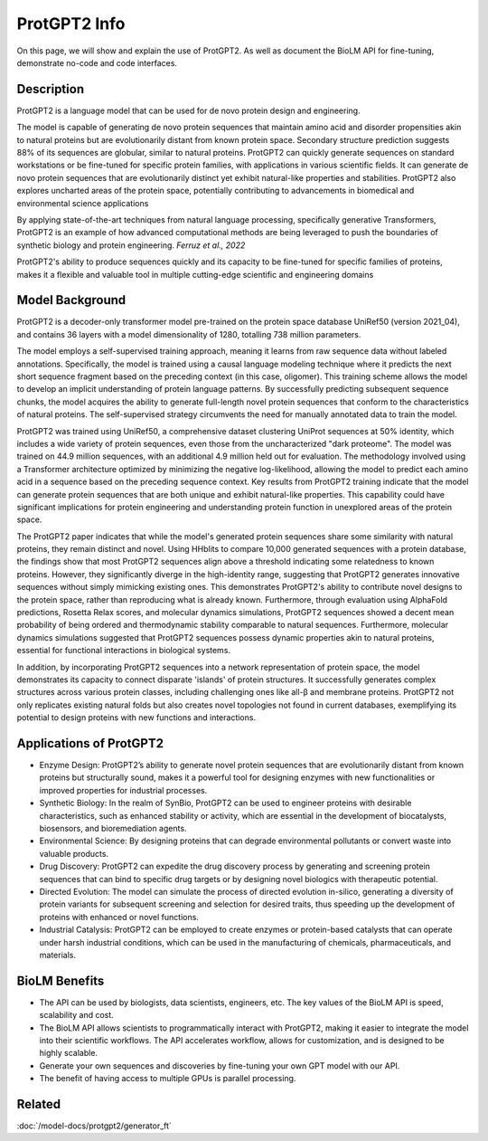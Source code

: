 ========================
ProtGPT2 Info
========================

.. article-info::
    :avatar: img/book_icon.png
    :date: Nov 10, 2023
    :read-time: 6 min read
    :author: Zeeshan Siddiqui
    :class-container: sd-p-2 sd-outline-muted sd-rounded-1

On this page, we will show and explain the use of ProtGPT2. As well as document the BioLM API for fine-tuning, demonstrate no-code and code interfaces.

-----------
Description
-----------

ProtGPT2 is a language model that can be used for de novo protein design and engineering.

The model is capable of generating de novo protein sequences that maintain amino acid and disorder propensities akin to natural proteins but are evolutionarily distant from known protein space. Secondary structure prediction suggests 88% of its sequences are globular, similar to natural proteins. ProtGPT2 can quickly generate sequences on standard workstations or be fine-tuned for specific protein families, with applications in various scientific fields. It can generate de novo protein sequences that are evolutionarily distinct yet exhibit natural-like properties and stabilities. ProtGPT2 also explores uncharted areas of the protein space, potentially contributing to advancements in biomedical and environmental science applications

By applying state-of-the-art techniques from natural language processing, specifically generative Transformers, ProtGPT2 is an example of how advanced computational methods are being leveraged to push the boundaries of synthetic biology and protein engineering. *Ferruz et al., 2022*

ProtGPT2's ability to produce sequences quickly and its capacity to be fine-tuned for specific families of proteins, makes it a flexible and valuable tool in multiple cutting-edge scientific and engineering domains



------------------
Model Background
------------------

ProtGPT2 is a decoder-only transformer model pre-trained on the protein space database UniRef50 (version 2021_04), and contains 36 layers with a model dimensionality of 1280, totalling 738 million parameters.

The model employs a self-supervised training approach, meaning it learns from raw sequence data without labeled annotations. Specifically, the model is trained using a causal language modeling technique where it predicts the next short sequence fragment based on the preceding context (in this case, oligomer). This training scheme allows the model to develop an implicit understanding of protein language patterns. By successfully predicting subsequent sequence chunks, the model acquires the ability to generate full-length novel protein sequences that conform to the characteristics of natural proteins. The self-supervised strategy circumvents the need for manually annotated data to train the model.

ProtGPT2 was trained using UniRef50, a comprehensive dataset clustering UniProt sequences at 50% identity, which includes a wide variety of protein sequences, even those from the uncharacterized "dark proteome". The model was trained on 44.9 million sequences, with an additional 4.9 million held out for evaluation. The methodology involved using a Transformer architecture optimized by minimizing the negative log-likelihood, allowing the model to predict each amino acid in a sequence based on the preceding sequence context. Key results from ProtGPT2 training indicate that the model can generate protein sequences that are both unique and exhibit natural-like properties. This capability could have significant implications for protein engineering and understanding protein function in unexplored areas of the protein space.

The ProtGPT2 paper indicates that while the model's generated protein sequences share some similarity with natural proteins, they remain distinct and novel. Using HHblits to compare 10,000 generated sequences with a protein database, the findings show that most ProtGPT2 sequences align above a threshold indicating some relatedness to known proteins. However, they significantly diverge in the high-identity range, suggesting that ProtGPT2 generates innovative sequences without simply mimicking existing ones. This demonstrates ProtGPT2's ability to contribute novel designs to the protein space, rather than reproducing what is already known. Furthermore, through evaluation using AlphaFold predictions, Rosetta Relax scores, and molecular dynamics simulations, ProtGPT2 sequences showed a decent mean probability of being ordered and thermodynamic stability comparable to natural sequences. Furthermore, molecular dynamics simulations suggested that ProtGPT2 sequences possess dynamic properties akin to natural proteins, essential for functional interactions in biological systems.

In addition, by incorporating ProtGPT2 sequences into a network representation of protein space, the model demonstrates its capacity to connect disparate 'islands' of protein structures. It successfully generates complex structures across various protein classes, including challenging ones like all-β and membrane proteins. ProtGPT2 not only replicates existing natural folds but also creates novel topologies not found in current databases, exemplifying its potential to design proteins with new functions and interactions.

-------------------------
Applications of ProtGPT2
-------------------------

* Enzyme Design: ProtGPT2’s ability to generate novel protein sequences that are evolutionarily distant from known proteins but structurally sound, makes it a powerful tool for designing enzymes with new functionalities or improved properties for industrial processes.

* Synthetic Biology: In the realm of SynBio, ProtGPT2 can be used to engineer proteins with desirable characteristics, such as enhanced stability or activity, which are essential in the development of biocatalysts, biosensors, and bioremediation agents.

* Environmental Science: By designing proteins that can degrade environmental pollutants or convert waste into valuable products.

* Drug Discovery: ProtGPT2 can expedite the drug discovery process by generating and screening protein sequences that can bind to specific drug targets or by designing novel biologics with therapeutic potential.

* Directed Evolution: The model can simulate the process of directed evolution in-silico, generating a diversity of protein variants for subsequent screening and selection for desired traits, thus speeding up the development of proteins with enhanced or novel functions.

* Industrial Catalysis: ProtGPT2 can be employed to create enzymes or protein-based catalysts that can operate under harsh industrial conditions, which can be used in the manufacturing of chemicals, pharmaceuticals, and materials.

----------------
BioLM Benefits
----------------

* The API can be used by biologists, data scientists, engineers, etc. The key values of the BioLM API is speed, scalability and cost.

* The BioLM API allows scientists to programmatically interact with ProtGPT2, making it easier to integrate the model into their scientific workflows. The API accelerates workflow, allows for customization, and is designed to be highly scalable.

* Generate your own sequences and discoveries by fine-tuning your own GPT model with our API.

* The benefit of having access to multiple GPUs is parallel processing.

----------
Related
----------

:doc:`/model-docs/protgpt2/generator_ft`


